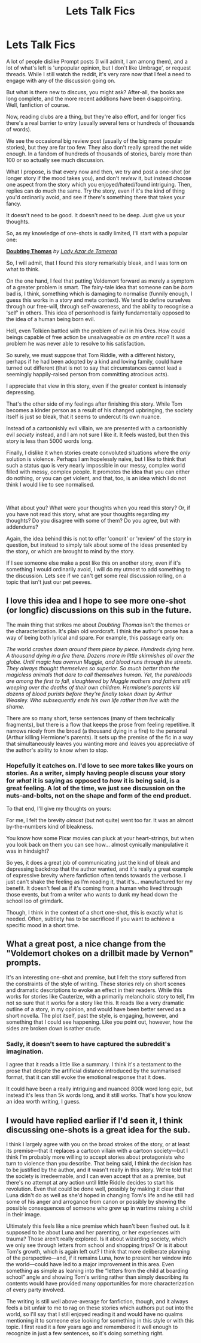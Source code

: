 #+TITLE: Lets Talk Fics

* Lets Talk Fics
:PROPERTIES:
:Author: SteelbadgerMk2
:Score: 23
:DateUnix: 1606754443.0
:DateShort: 2020-Nov-30
:FlairText: Discussion
:END:
A lot of people dislike Prompt posts (I will admit, I am among them), and a lot of what's left is 'unpopular opinion, but I don't like Umbrage', or request threads. While I still watch the reddit, it's very rare now that I feel a need to engage with any of the discussion going on.

But what is there new to discuss, you might ask? After-all, the books are long complete, and the more recent additions have been disappointing. Well, fanfiction of course.

Now, reading clubs are a thing, but they're also effort, and for longer fics there's a real barrier to entry (usually several tens or hundreds of thousands of words).

We see the occasional big review post (usually of the big name popular stories), but they are far too few. They also don't really spread the net wide enough. In a fandom of hundreds of thousands of stories, barely more than 100 or so actually see much discussion.

What I propose, is that every now and then, we try and post a one-shot (or longer story if the mood takes you), and don't /review/ it, but instead choose one aspect from the story which you enjoyed/hated/found intriguing. Then, replies can do much the same. Try the story, even if it's the kind of thing you'd ordinarily avoid, and see if there's something there that takes your fancy.

It doesn't need to be good. It doesn't need to be deep. Just give us your thoughts.

So, as my knowledge of one-shots is sadly limited, I'll start with a popular one:

[[https://www.fanfiction.net/s/5492188/1/][*Doubting Thomas*]] /by/ [[https://www.fanfiction.net/u/654059/][/Lady Azar de Tameran/]]

So, I will admit, that I found this story remarkably bleak, and I was torn on what to think.

On the one hand, I feel that putting Voldemort forward as merely a symptom of a greater problem is smart. The fairy-tale idea that someone can be /born/ bad is, I think, something which is damaging to normalise (funnily enough, I guess this works in a story and meta context). We tend to define ourselves through our free-will, through self-awareness, and the ability to recognise a 'self' in others. This idea of personhood is fairly fundamentally opposed to the idea of a human being born evil.

Hell, even Tolkien battled with the problem of evil in his Orcs. How could beings capable of free action be unsalvageable /as an entire race/? It was a problem he was never able to resolve to his satisfaction.

So surely, we must suppose that Tom Riddle, with a different history, perhaps if he had been adopted by a kind and loving family, could have turned out different (that is not to say that circumstances cannot lead a seemingly happily-raised person from committing atrocious acts).

I appreciate that view in this story, even if the greater context is intensely depressing.

That's the other side of my feelings after finishing this story. While Tom becomes a kinder person as a result of his changed upbringing, the society itself is just so bleak, that it seems to undercut its own nuance.

Instead of a cartoonishly evil villain, we are presented with a cartoonishly evil /society/ instead, and I am not sure I like it. It feels wasted, but then this story is less than 5000 words long.

Finally, I dislike it when stories create convoluted situations where the /only/ solution is violence. Perhaps I am hopelessly naïve, but I like to think that such a status quo is very nearly impossible in our messy, complex world filled with messy, complex people. It promotes the idea that you can either do nothing, or you can get violent, and that, too, is an idea which I do not think I would like to see normalised.

​

What about you? What were your thoughts when you read this story? Or, if you have not read this story, what are your thoughts regarding /my/ thoughts? Do you disagree with some of them? Do you agree, but with addendums?

Again, the idea behind this is not to offer 'concrit' or 'review' of the story in question, but instead to simply talk about some of the ideas presented by the story, or which are brought to mind by the story.

If I see someone else make a post like this on another story, even if it's something I would ordinarily avoid, I will do my utmost to add something to the discussion. Lets see if we can't get some real discussion rolling, on a topic that isn't just our pet peeves.


** I love this idea and I hope to see more one-shot (or longfic) discussions on this sub in the future.

The main thing that strikes me about /Doubting Thomas/ isn't the themes or the characterization. It's plain old wordcraft. I think the author's prose has a way of being both lyrical and spare. For example, this passage early on:

/The world crashes down around them piece by piece. Hundreds dying here. A thousand dying in a fire there. Dozens more in little skirmishes all over the globe. Until magic has overrun Muggle, and blood runs through the streets. They always thought themselves so superior. So much better than the magicless animals that dare to call themselves human. Yet, the purebloods are among the first to fall, slaughtered by Muggle mothers and fathers still weeping over the deaths of their own children. Hermione's parents kill dozens of blood purists before they're finally taken down by Arthur Weasley. Who subsequently ends his own life rather than live with the shame./

There are so many short, terse sentences (many of them technically fragments), but there is a flow that keeps the prose from feeling repetitive. It narrows nicely from the broad (a thousand dying in a fire) to the personal (Arthur killing Hermione's parents). It sets up the premise of the fic in a way that simultaneously leaves you wanting more and leaves you appreciative of the author's ability to know when to stop.
:PROPERTIES:
:Score: 5
:DateUnix: 1606759973.0
:DateShort: 2020-Nov-30
:END:

*** Hopefully it catches on. I'd love to see more takes like yours on stories. As a writer, simply having people discuss your story for /what/ it is saying as opposed to /how/ it is being said, is a great feeling. A lot of the time, we just see discussion on the nuts-and-bolts, not on the shape and form of the end product.

To that end, I'll give my thoughts on yours:

For me, I felt the brevity /almost/ (but not quite) went too far. It was an almost by-the-numbers kind of bleakness.

You know how some Pixar movies can pluck at your heart-strings, but when you look back on them you can see how... almost cynically manipulative it was in hindsight?

So yes, it does a great job of communicating just the kind of bleak and depressing backdrop that the author wanted, and it's really a great example of expressive brevity where fanfiction often tends towards the verbose. I just can't shake the feeling as I'm reading it, that it's... manufactured for my benefit. It doesn't feel as if it's coming from a human who lived through those events, but from a writer who wants to dunk my head down the school loo of grimdark.

Though, I think in the context of a short one-shot, this is exactly what is needed. Often, subtlety has to be sacrificed if you want to achieve a specific mood in a short time.
:PROPERTIES:
:Author: SteelbadgerMk2
:Score: 3
:DateUnix: 1606776146.0
:DateShort: 2020-Dec-01
:END:


** What a great post, a nice change from the "Voldemort chokes on a drillbit made by Vernon" prompts.

It's an interesting one-shot and premise, but I felt the story suffered from the constraints of the style of writing. These stories rely on short scenes and dramatic descriptions to evoke an effect in their readers. While this works for stories like Cauterize, with a primarily melancholic story to tell, I'm not so sure that it works for a story like this. It reads like a very dramatic outline of a story, in my opinion, and would have been better served as a short novella. The plot itself, past the style, is engaging, however, and something that I could see happening. Like you point out, however, how the sides are broken down is rather crude.
:PROPERTIES:
:Author: Impossible-Poetry
:Score: 3
:DateUnix: 1606790145.0
:DateShort: 2020-Dec-01
:END:

*** Sadly, it doesn't seem to have captured the subreddit's imagination.

I agree that it reads a little like a summary. I think it's a testament to the prose that despite the artificial distance introduced by the summarised format, that it can still evoke the emotional response that it does.

It could have been a really intriguing and nuanced 800k word long epic, but instead it's less than 5k words long, and it still works. That's how you know an idea worth writing, I guess.
:PROPERTIES:
:Author: SteelbadgerMk2
:Score: 1
:DateUnix: 1606835890.0
:DateShort: 2020-Dec-01
:END:


** I would have replied earlier if I'd seen it, I think discussing one-shots is a great idea for the sub.

I think I largely agree with you on the broad strokes of the story, or at least its premise---that it replaces a cartoon villain with a cartoon society---but I think I'm probably more willing to accept stories about protagonists who turn to violence than you describe. That being said, I think the decision has to be justified by the author, and it wasn't really in this story. We're told that the society is irredeemable, and I can even accept that as a premise, but there's no attempt at any action until little Riddle decides to start his revolution. Even that could be done well, possibly by making it clear that Luna didn't do as well as she'd hoped in changing Tom's life and he still had some of his anger and arrogance from canon or possibly by showing the possible consequences of someone who grew up in wartime raising a child in their image.

Ultimately this feels like a nice premise which hasn't been fleshed out. Is it supposed to be about Luna and her parenting, or her experiences with trauma? Those aren't really explored. Is it about wizarding society, which we only see through letters from school and shopping trips? Or is it about Tom's growth, which is again left out? I think that more deliberate planning of the perspective---and, if it remains Luna, how to present her window into the world---could have led to a major improvement in this area. Even something as simple as leaning into the “letters from the child at boarding school” angle and showing Tom's writing rather than simply describing its contents would have provided many opportunities for more characterization of every party involved.

The writing is still well above-average for fanfiction, though, and it always feels a bit unfair to me to rag on these stories which authors put out into the world, so I'll say that I still enjoyed reading it and would have no qualms mentioning it to someone else looking for something in this style or with this topic. I first read it a few years ago and remembered it well enough to recognize in just a few sentences, so it's doing something right.
:PROPERTIES:
:Author: colorandtimbre
:Score: 1
:DateUnix: 1606857070.0
:DateShort: 2020-Dec-02
:END:
